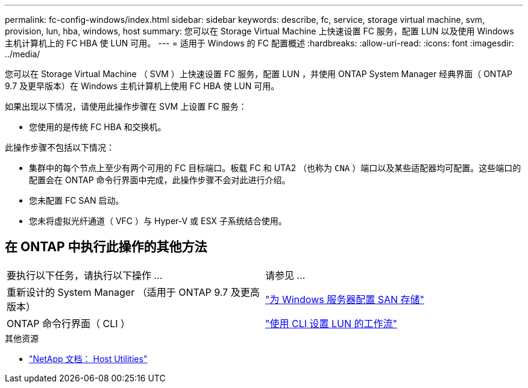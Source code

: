 ---
permalink: fc-config-windows/index.html 
sidebar: sidebar 
keywords: describe, fc, service, storage virtual machine, svm, provision, lun, hba, windows, host 
summary: 您可以在 Storage Virtual Machine 上快速设置 FC 服务，配置 LUN 以及使用 Windows 主机计算机上的 FC HBA 使 LUN 可用。 
---
= 适用于 Windows 的 FC 配置概述
:hardbreaks:
:allow-uri-read: 
:icons: font
:imagesdir: ../media/


[role="lead"]
您可以在 Storage Virtual Machine （ SVM ）上快速设置 FC 服务，配置 LUN ，并使用 ONTAP System Manager 经典界面（ ONTAP 9.7 及更早版本）在 Windows 主机计算机上使用 FC HBA 使 LUN 可用。

如果出现以下情况，请使用此操作步骤在 SVM 上设置 FC 服务：

* 您使用的是传统 FC HBA 和交换机。


此操作步骤不包括以下情况：

* 集群中的每个节点上至少有两个可用的 FC 目标端口。板载 FC 和 UTA2 （也称为 `CNA` ）端口以及某些适配器均可配置。这些端口的配置会在 ONTAP 命令行界面中完成，此操作步骤不会对此进行介绍。
* 您未配置 FC SAN 启动。
* 您未将虚拟光纤通道（ VFC ）与 Hyper-V 或 ESX 子系统结合使用。




== 在 ONTAP 中执行此操作的其他方法

|===


| 要执行以下任务，请执行以下操作 ... | 请参见 ... 


| 重新设计的 System Manager （适用于 ONTAP 9.7 及更高版本） | link:https://docs.netapp.com/us-en/ontap/task_san_provision_windows.html["为 Windows 服务器配置 SAN 存储"^] 


| ONTAP 命令行界面（ CLI ） | link:https://docs.netapp.com/us-en/ontap/san-admin/lun-setup-workflow-concept.html["使用 CLI 设置 LUN 的工作流"^] 
|===
.其他资源
* https://docs.netapp.com/us-en/ontap-sanhost/index.html["NetApp 文档： Host Utilities"^]

